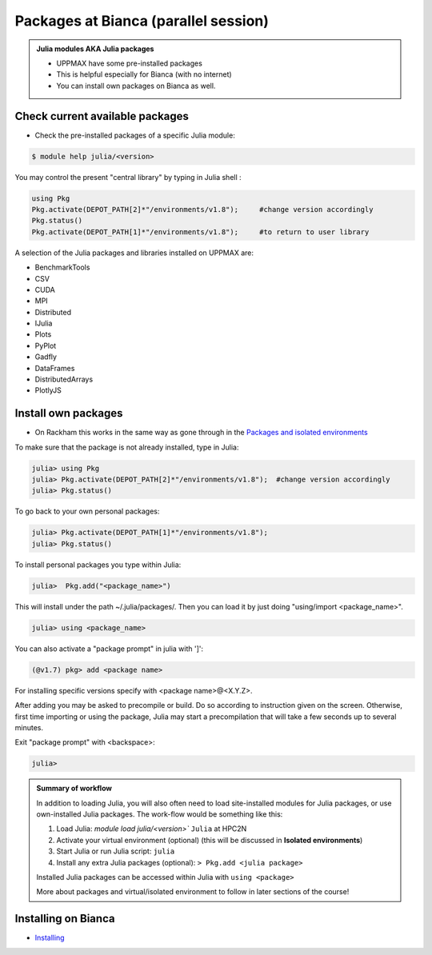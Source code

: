 Packages at Bianca (parallel session)
=====================================

.. admonition::  Julia modules AKA Julia packages

   - UPPMAX have some pre-installed packages
   - This is helpful especially for Bianca (with no internet)
   - You can install own packages on Bianca as well.

.. questions::

   - How to check for and use the UPPMAX pre-installed packages?
   - How to install packages on Bianca?
   
.. objectives:: 

   - Show how to check for Julia packages
   - Show how to install own packages on Bianca


Check current available packages
--------------------------------

- Check the pre-installed packages of a specific Julia module:

.. code-block:: console 

   $ module help julia/<version> 
  
	
You may control the present "central library" by typing in Julia shell :

.. code-block:: julia

   using Pkg
   Pkg.activate(DEPOT_PATH[2]*"/environments/v1.8");     #change version accordingly
   Pkg.status()
   Pkg.activate(DEPOT_PATH[1]*"/environments/v1.8");     #to return to user library

A selection of the Julia packages and libraries installed on UPPMAX are:

- BenchmarkTools
- CSV
- CUDA
- MPI
- Distributed
- IJulia
- Plots
- PyPlot
- Gadfly
- DataFrames
- DistributedArrays
- PlotlyJS


Install own packages
--------------------

- On Rackham this works in the same way as gone through in the `Packages and isolated environments <https://uppmax.github.io/R-python-julia-HPC/julia/isolatedJulia.html>`_ 

To make sure that the package is not already installed, type in Julia:

.. code-block:: julia-repl

   julia> using Pkg
   julia> Pkg.activate(DEPOT_PATH[2]*"/environments/v1.8");  #change version accordingly
   julia> Pkg.status()

To go back to your own personal packages:

.. code-block:: julia-repl
     
   julia> Pkg.activate(DEPOT_PATH[1]*"/environments/v1.8");
   julia> Pkg.status()

To install personal packages you type within Julia:

.. code-block:: julia-repl
     
   julia>  Pkg.add("<package_name>")

This will install under the path ~/.julia/packages/. Then you can load it by just doing "using/import <package_name>".

.. code-block:: julia-repl
     
   julia> using <package_name>

You can also activate a "package prompt" in julia with   ']':

.. code-block:: julia
     
   (@v1.7) pkg> add <package name>

For installing specific versions specify with  <package name>@<X.Y.Z>.

After adding you may be asked to precompile or build. Do so according to instruction given on the screen. Otherwise, first time importing or using the package, Julia may start a precompilation that will take a few seconds up to several minutes.

Exit "package prompt" with <backspace>:

.. code-block:: julia-repl

   julia> 
   
.. admonition:: Summary of workflow

   In addition to loading Julia, you will also often need to load site-installed modules for Julia packages, 
   or use own-installed Julia packages. The work-flow would be something like this: 
   
 
   1) Load Julia: `module load julia/<version>`` ``Julia`` at HPC2N
   2) Activate your virtual environment (optional) (this will be discussed in **Isolated environments**)
   3) Start Julia or run Julia script: ``julia``
   4) Install any extra Julia packages (optional): ``> Pkg.add <julia package>``

   Installed Julia packages can be accessed within Julia with ``using <package>``

   More about packages and virtual/isolated environment to follow in later sections of the course! 

Installing on Bianca
--------------------

- `Installing <https://uppmax.github.io/bianca_workshop/julia/>`_ 


.. keypoints::

   - You can check for packages 
   	- from the Julia shell with the ``using`` command
	- from BASH shell with the 
		- ``ml help julia/1.8.5`` at UPPMAX
   - Installation of Julia packages can be done with Julia package manager.
   - You install own packages with the ``add`` command

